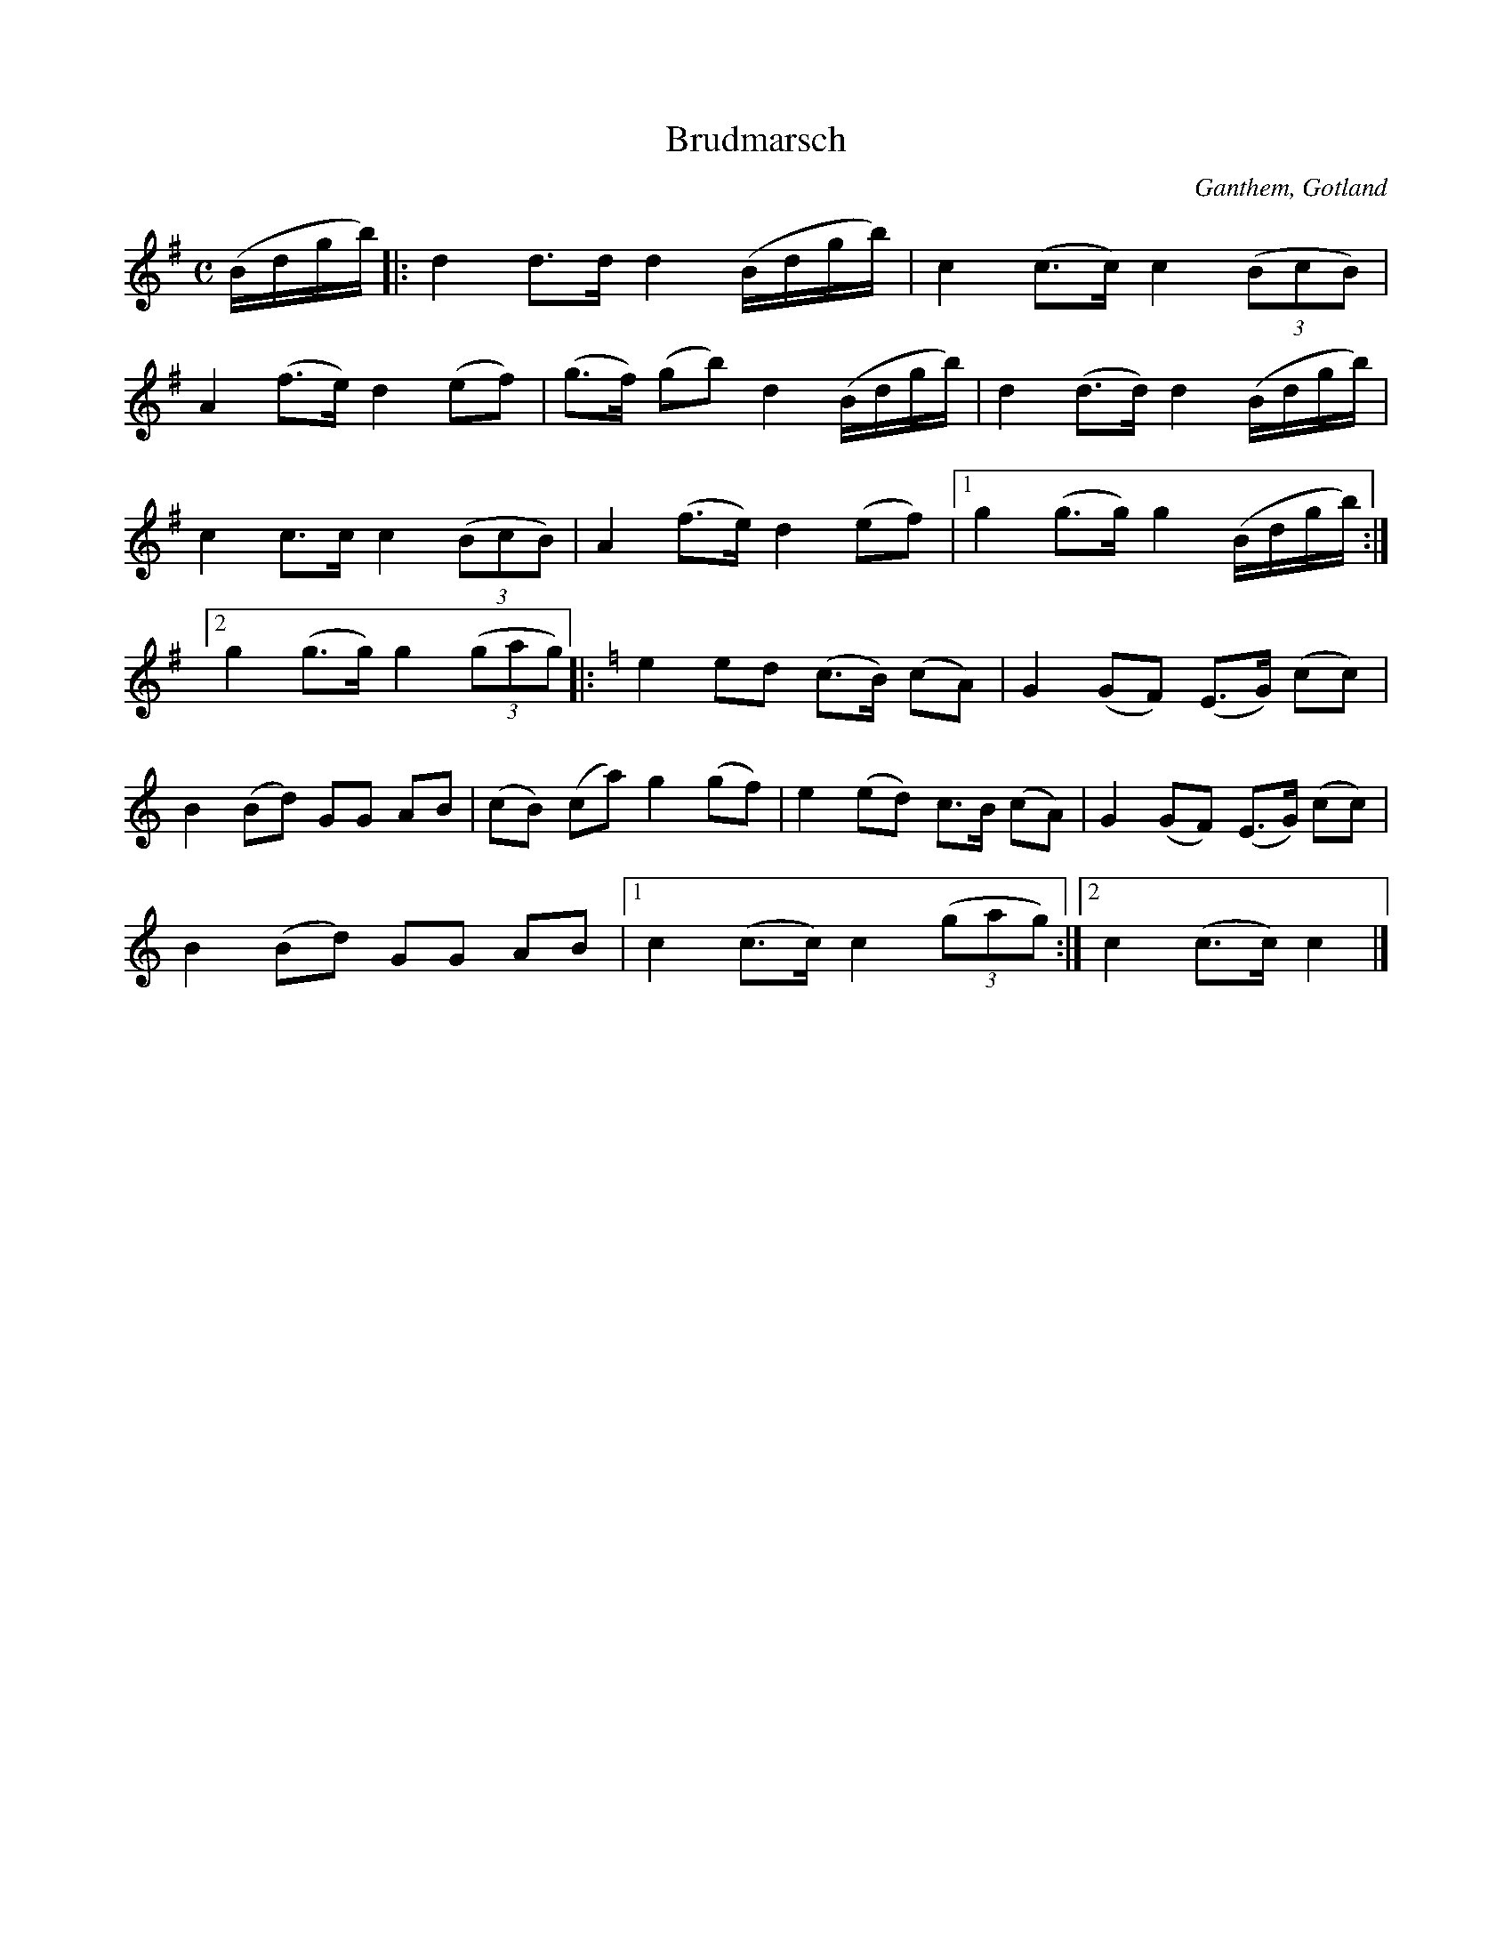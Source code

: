 %%abc-charset utf-8

X:1
T:Brudmarsch
S:Efter Arvid Nilsson
R:Marsch
O:Ganthem, Gotland
B:Gutalåtar nr 125
M:C
L:1/8
K:G
(B/d/g/b/)|:d2 d>d d2 (B/d/g/b/)|c2 (c>c) c2 ((3BcB)|
A2 (f>e) d2 (ef)|(g>f) (gb) d2 (B/d/g/b/)|d2 (d>d) d2 (B/d/g/b/)|
c2 c>c c2 ((3BcB)|A2 (f>e) d2 (ef)|1 g2 (g>g) g2 (B/d/g/b/):|
[2 g2 (g>g) g2 ((3gag)[K:C]|:e2 ed (c>B) (cA)|G2 (GF) (E>G) (cc)|
B2 (Bd) GG AB|(cB) (ca) g2 (gf)|e2 (ed) c>B (cA)|G2 (GF) (E>G) (cc)|
B2 (Bd) GG AB|1 c2 (c>c) c2 ((3gag):|2 c2 (c>c) c2|]


